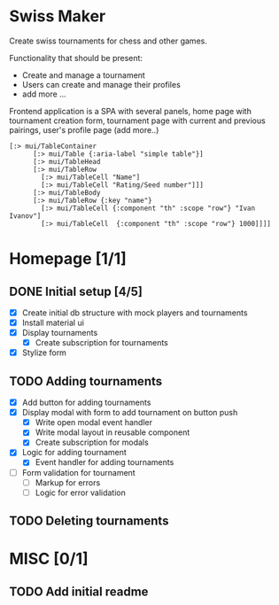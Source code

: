 * Swiss Maker
  Create swiss tournaments for chess and other games.
  
  Functionality that should be present:
  * Create and manage a tournament
  * Users can create and manage their profiles
  * add more ...
  
  Frontend application is a SPA with several panels,
  home page with tournament creation form, tournament page with current and previous pairings,
  user's profile page (add more..)
  
 #+name: Table code snipet
  #+begin_src clojurescript
  [:> mui/TableContainer
        [:> mui/Table {:aria-label "simple table"}]
        [:> mui/TableHead
        [:> mui/TableRow
          [:> mui/TableCell "Name"]
          [:> mui/TableCell "Rating/Seed number"]]]
        [:> mui/TableBody
        [:> mui/TableRow {:key "name"}
          [:> mui/TableCell {:component "th" :scope "row"} "Ivan Ivanov"]
          [:> mui/TableCell  {:component "th" :scope "row"} 1000]]]]
  #+end_src

  
* Homepage [1/1]
** DONE Initial setup [4/5]
   CLOSED: [2021-02-25 Thu 22:26]
  * [X] Create initial db structure with mock players and tournaments
  * [X] Install material ui
  * [X] Display tournaments
    * [X] Create subscription for tournaments
  * [X] Stylize form

    
** TODO Adding tournaments
   * [X] Add button for adding tournaments
   * [X] Display modal with form to add tournament on button push
     * [X] Write open modal event handler
     * [X] Write modal layout in reusable component
     * [X] Create subscription for modals
   * [X] Logic for adding tournament
     * [X] Event handler for adding tournaments
   * [ ] Form validation for tournament
     * [ ] Markup for errors
     * [ ] Logic for error validation
       
** TODO Deleting tournaments

* MISC [0/1] 
** TODO Add initial readme
   
